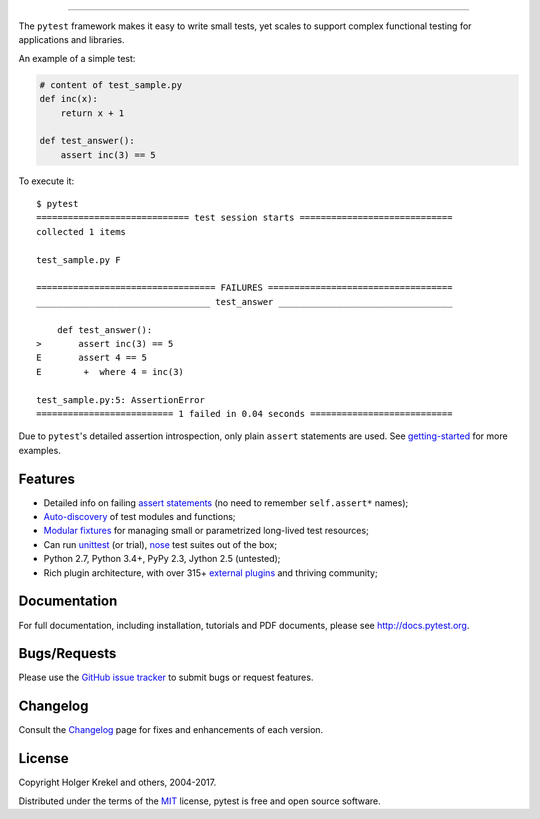 .. image:: http://docs.pytest.org/en/latest/_static/pytest1.png
   :target: http://docs.pytest.org
   :align: center
   :alt: pytest

------

.. image:: https://img.shields.io/pypi/v/pytest.svg
    :target: https://pypi.python.org/pypi/pytest

.. image:: https://anaconda.org/conda-forge/pytest/badges/version.svg
    :target: https://anaconda.org/conda-forge/pytest

.. image:: https://img.shields.io/pypi/pyversions/pytest.svg
    :target: https://pypi.python.org/pypi/pytest

.. image:: https://img.shields.io/coveralls/pytest-dev/pytest/master.svg
    :target: https://coveralls.io/r/pytest-dev/pytest

.. image:: https://travis-ci.org/pytest-dev/pytest.svg?branch=master
    :target: https://travis-ci.org/pytest-dev/pytest

.. image:: https://ci.appveyor.com/api/projects/status/mrgbjaua7t33pg6b?svg=true
    :target: https://ci.appveyor.com/project/pytestbot/pytest

The ``pytest`` framework makes it easy to write small tests, yet
scales to support complex functional testing for applications and libraries.

An example of a simple test:

.. code-block:: python

    # content of test_sample.py
    def inc(x):
        return x + 1

    def test_answer():
        assert inc(3) == 5


To execute it::

    $ pytest
    ============================= test session starts =============================
    collected 1 items

    test_sample.py F

    ================================== FAILURES ===================================
    _________________________________ test_answer _________________________________

        def test_answer():
    >       assert inc(3) == 5
    E       assert 4 == 5
    E        +  where 4 = inc(3)

    test_sample.py:5: AssertionError
    ========================== 1 failed in 0.04 seconds ===========================


Due to ``pytest``'s detailed assertion introspection, only plain ``assert`` statements are used. See `getting-started <http://docs.pytest.org/en/latest/getting-started.html#our-first-test-run>`_ for more examples.


Features
--------

- Detailed info on failing `assert statements <http://docs.pytest.org/en/latest/assert.html>`_ (no need to remember ``self.assert*`` names);

- `Auto-discovery
  <http://docs.pytest.org/en/latest/goodpractices.html#python-test-discovery>`_
  of test modules and functions;

- `Modular fixtures <http://docs.pytest.org/en/latest/fixture.html>`_ for
  managing small or parametrized long-lived test resources;

- Can run `unittest <http://docs.pytest.org/en/latest/unittest.html>`_ (or trial),
  `nose <http://docs.pytest.org/en/latest/nose.html>`_ test suites out of the box;

- Python 2.7, Python 3.4+, PyPy 2.3, Jython 2.5 (untested);

- Rich plugin architecture, with over 315+ `external plugins <http://plugincompat.herokuapp.com>`_ and thriving community;


Documentation
-------------

For full documentation, including installation, tutorials and PDF documents, please see http://docs.pytest.org.


Bugs/Requests
-------------

Please use the `GitHub issue tracker <https://github.com/pytest-dev/pytest/issues>`_ to submit bugs or request features.


Changelog
---------

Consult the `Changelog <http://docs.pytest.org/en/latest/changelog.html>`__ page for fixes and enhancements of each version.


License
-------

Copyright Holger Krekel and others, 2004-2017.

Distributed under the terms of the `MIT`_ license, pytest is free and open source software.

.. _`MIT`: https://github.com/pytest-dev/pytest/blob/master/LICENSE
